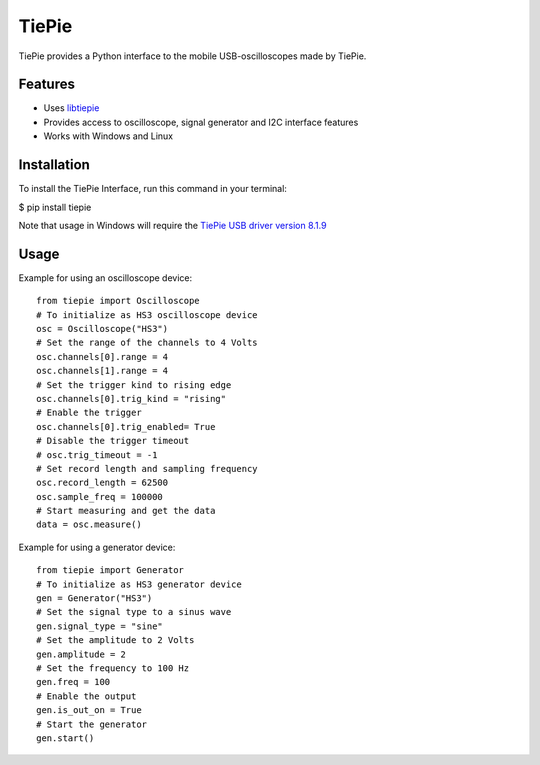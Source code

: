 ======
TiePie
======

TiePie provides a Python interface to the mobile USB-oscilloscopes made by TiePie.

Features
--------

* Uses `libtiepie <https://www.tiepie.com/en/libtiepie-sdk>`_
* Provides access to oscilloscope, signal generator and I2C interface features
* Works with Windows and Linux

Installation
------------

To install the TiePie Interface, run this command in your terminal:

$ pip install tiepie

Note that usage in Windows will require the `TiePie USB driver
version 8.1.9 <https://download.tiepie.com/Drivers/DriverInstall-USB_v8.1.9.exe>`_

Usage
-----

Example for using an oscilloscope device::

    from tiepie import Oscilloscope
    # To initialize as HS3 oscilloscope device
    osc = Oscilloscope("HS3")
    # Set the range of the channels to 4 Volts
    osc.channels[0].range = 4
    osc.channels[1].range = 4
    # Set the trigger kind to rising edge
    osc.channels[0].trig_kind = "rising"
    # Enable the trigger
    osc.channels[0].trig_enabled= True
    # Disable the trigger timeout
    # osc.trig_timeout = -1
    # Set record length and sampling frequency
    osc.record_length = 62500
    osc.sample_freq = 100000
    # Start measuring and get the data
    data = osc.measure()


Example for using a generator device::

    from tiepie import Generator
    # To initialize as HS3 generator device
    gen = Generator("HS3")
    # Set the signal type to a sinus wave
    gen.signal_type = "sine"
    # Set the amplitude to 2 Volts
    gen.amplitude = 2
    # Set the frequency to 100 Hz
    gen.freq = 100
    # Enable the output
    gen.is_out_on = True
    # Start the generator
    gen.start()
